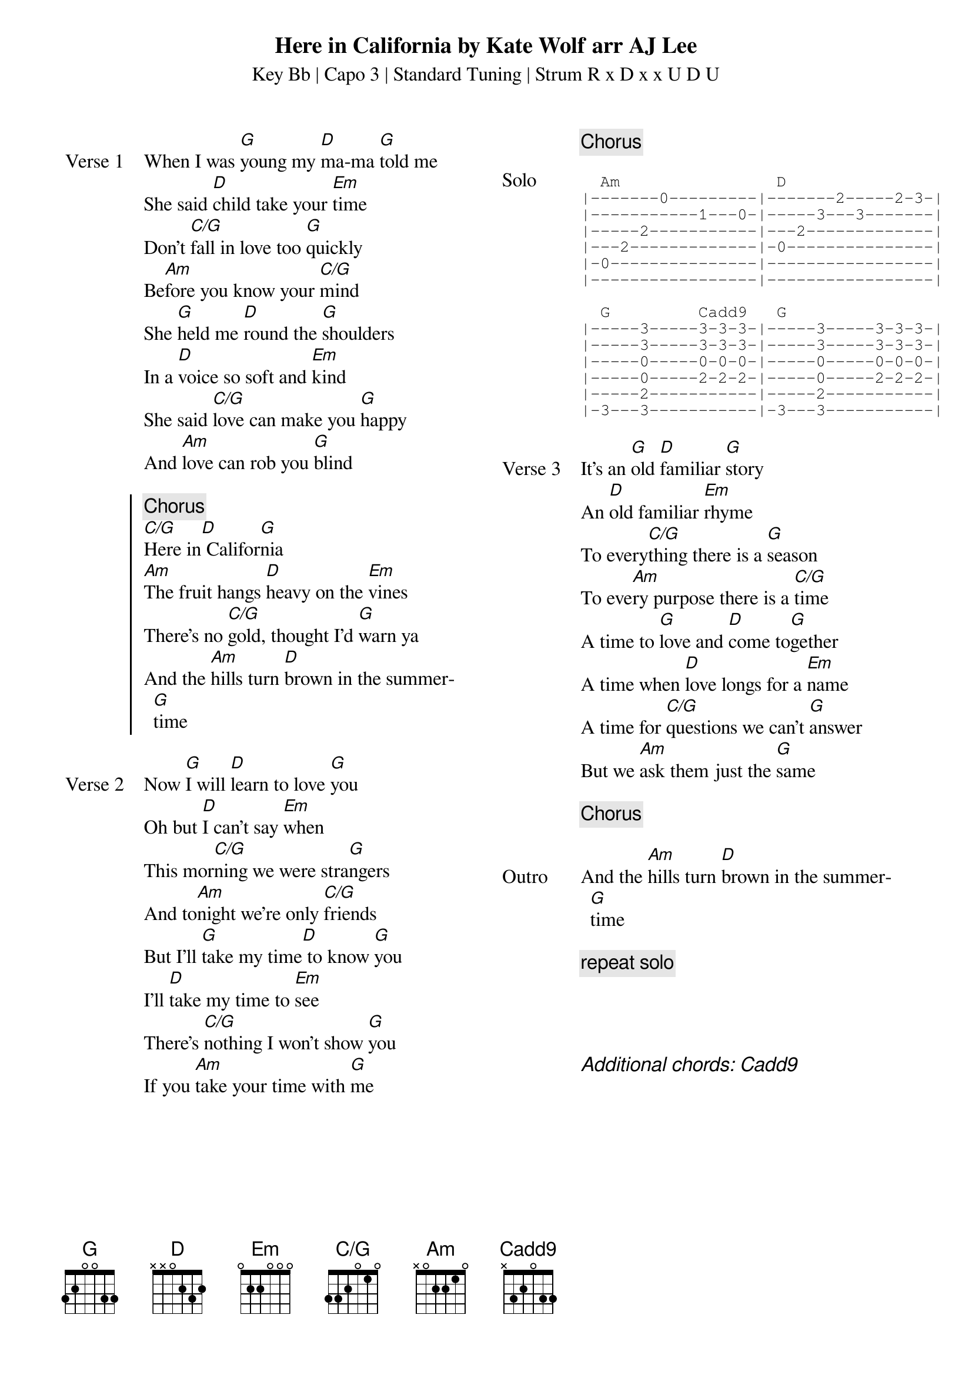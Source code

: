 {t: Here in California by Kate Wolf arr AJ Lee}
{st: Key Bb | Capo 3 | Standard Tuning | Strum R x D x x U D U}
{define: G frets 3 2 0 0 3 3}
{define: C/G frets 3 3 2 0 1 0}
{define: Cadd9 frets X 3 2 0 3 3}
{columns: 2}
{sov: Verse 1}
When I was [G]young my [D]ma-ma [G]told me
She said [D]child take your [Em]time
Don't [C/G]fall in love too [G]quickly
Be[Am]fore you know your [C/G]mind
She [G]held me [D]round the [G]shoulders
In a [D]voice so soft and [Em]kind
She said [C/G]love can make you [G]happy
And [Am]love can rob you [G]blind
{eov}

{soc}
{c: Chorus}
[C/G]Here in[D] Califor[G]nia
[Am]The fruit hangs [D]heavy on the [Em]vines
There's no [C/G]gold, thought I'd [G]warn ya
And the [Am]hills turn [D]brown in the summer[G]time
{eoc}

{sov: Verse 2}
Now [G]I will [D]learn to love [G]you
Oh but [D]I can't say [Em]when
This mor[C/G]ning we were stra[G]ngers
And to[Am]night we're only [C/G]friends
But I'll [G]take my time[D] to know [G]you
I'll [D]take my time to [Em]see
There's [C/G]nothing I won't show [G]you
If you [Am]take your time with [G]me
{eov}

{column_break}
{chorus}

{sot: Solo}
  Am                D
|-------0---------|-------2-----2-3-|
|-----------1---0-|-----3---3-------|
|-----2-----------|---2-------------|
|---2-------------|-0---------------|
|-0---------------|-----------------|
|-----------------|-----------------|

  G         Cadd9   G
|-----3-----3-3-3-|-----3-----3-3-3-|
|-----3-----3-3-3-|-----3-----3-3-3-|
|-----0-----0-0-0-|-----0-----0-0-0-|
|-----0-----2-2-2-|-----0-----2-2-2-|
|-----2-----------|-----2-----------|
|-3---3-----------|-3---3-----------|
{eot}

{sov: Verse 3}
It’s an [G]old [D]familiar [G]story
An [D]old familiar [Em]rhyme
To every[C/G]thing there is a [G]season
To eve[Am]ry purpose there is a [C/G]time
A time to [G]love and [D]come to[G]gether
A time when [D]love longs for a [Em]name
A time for [C/G]questions we can't [G]answer
But we [Am]ask them just the [G]same
{eov}

{chorus}

{sov: Outro}
And the [Am]hills turn [D]brown in the summer[G]time
{eov}

{c: repeat solo}




{ci: Additional chords: [Cadd9]}